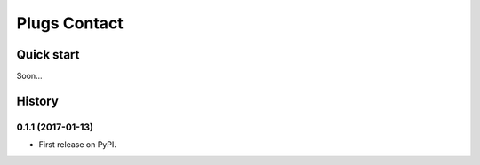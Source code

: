 =====
Plugs Contact
=====

.. image:: https://badge.fury.io/py/plugs-contact.svg
    :target: https://badge.fury.io/py/plugs-contact

Quick start
-----------

Soon...




History
-------

0.1.1 (2017-01-13)
++++++++++++++++++

* First release on PyPI.


